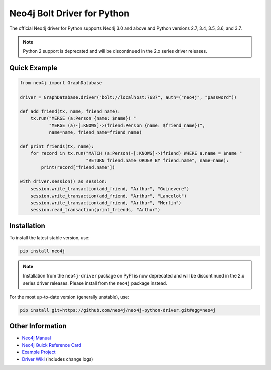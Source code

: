 ****************************
Neo4j Bolt Driver for Python
****************************

The official Neo4j driver for Python supports Neo4j 3.0 and above and Python versions 2.7, 3.4, 3.5, 3.6, and 3.7.

.. note::

    Python 2 support is deprecated and will be discontinued in the 2.x series driver releases.


Quick Example
=============

.. code-block:: python

    from neo4j import GraphDatabase

    driver = GraphDatabase.driver("bolt://localhost:7687", auth=("neo4j", "password"))

    def add_friend(tx, name, friend_name):
        tx.run("MERGE (a:Person {name: $name}) "
               "MERGE (a)-[:KNOWS]->(friend:Person {name: $friend_name})",
               name=name, friend_name=friend_name)

    def print_friends(tx, name):
        for record in tx.run("MATCH (a:Person)-[:KNOWS]->(friend) WHERE a.name = $name "
                             "RETURN friend.name ORDER BY friend.name", name=name):
            print(record["friend.name"])

    with driver.session() as session:
        session.write_transaction(add_friend, "Arthur", "Guinevere")
        session.write_transaction(add_friend, "Arthur", "Lancelot")
        session.write_transaction(add_friend, "Arthur", "Merlin")
        session.read_transaction(print_friends, "Arthur")


Installation
============

To install the latest stable version, use:

.. code:: bash

    pip install neo4j

.. note::

    Installation from the ``neo4j-driver`` package on PyPI is now deprecated and will be discontinued in the 2.x series driver releases.
    Please install from the ``neo4j`` package instead.

For the most up-to-date version (generally unstable), use:

.. code:: bash

    pip install git+https://github.com/neo4j/neo4j-python-driver.git#egg=neo4j


Other Information
=================

* `Neo4j Manual`_
* `Neo4j Quick Reference Card`_
* `Example Project`_
* `Driver Wiki`_ (includes change logs)

.. _`Neo4j Manual`: https://neo4j.com/docs/developer-manual/current/drivers/
.. _`Neo4j Quick Reference Card`: https://neo4j.com/docs/cypher-refcard/current/
.. _`Example Project`: https://github.com/neo4j-examples/movies-python-bolt
.. _`Driver Wiki`: https://github.com/neo4j/neo4j-python-driver/wiki
